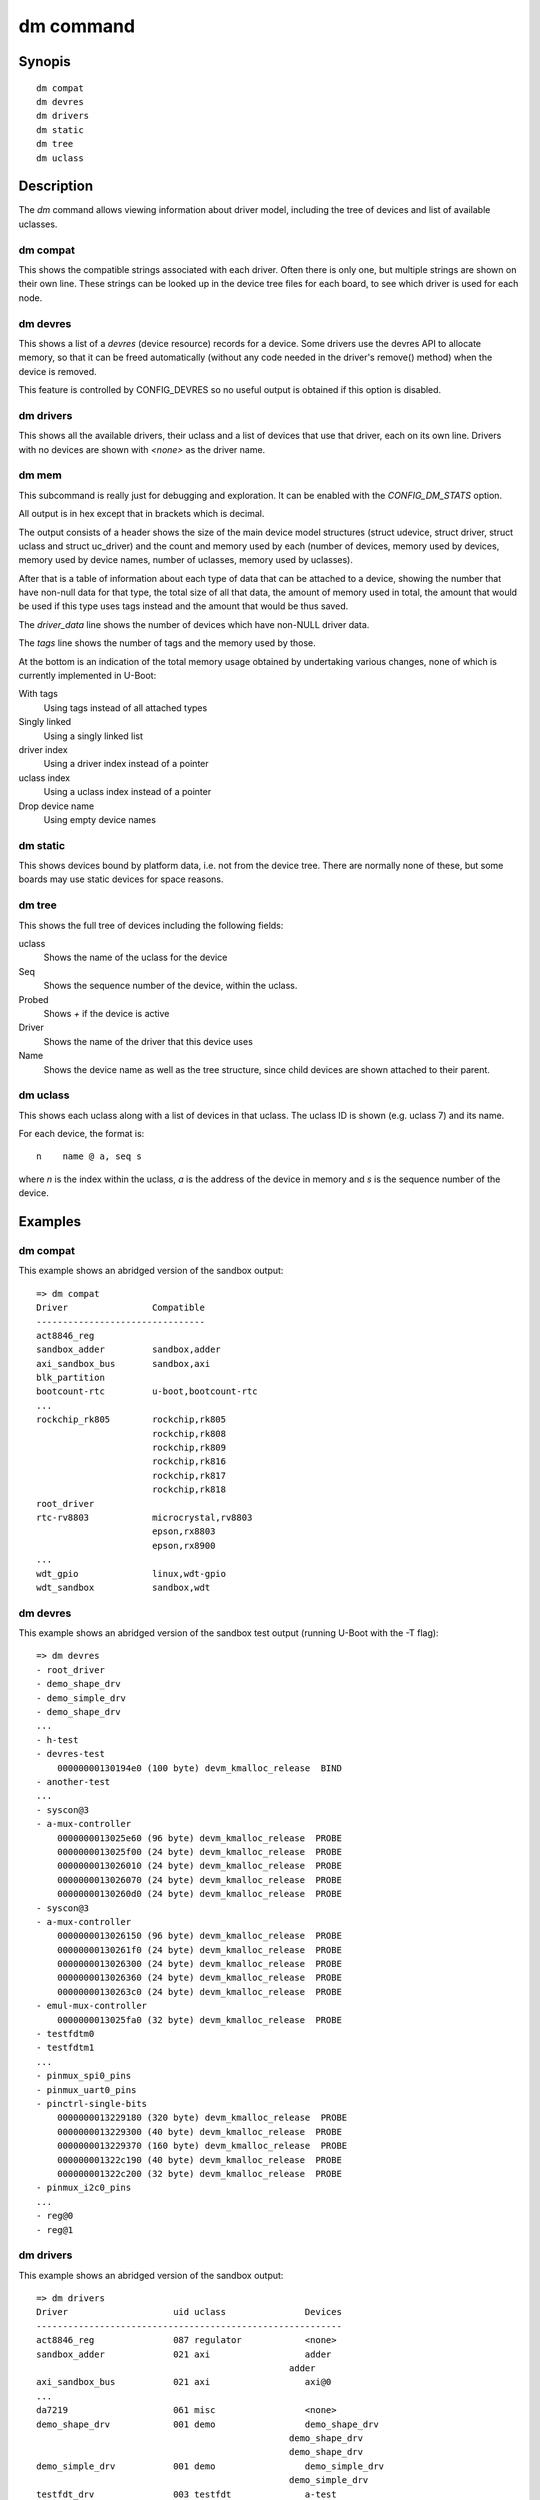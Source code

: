 .. SPDX-License-Identifier: GPL-2.0+:

dm command
==========

Synopis
-------

::

    dm compat
    dm devres
    dm drivers
    dm static
    dm tree
    dm uclass

Description
-----------

The *dm* command allows viewing information about driver model, including the
tree of devices and list of available uclasses.


dm compat
~~~~~~~~~

This shows the compatible strings associated with each driver. Often there
is only one, but multiple strings are shown on their own line. These strings
can be looked up in the device tree files for each board, to see which driver is
used for each node.

dm devres
~~~~~~~~~

This shows a list of a `devres` (device resource) records for a device. Some
drivers use the devres API to allocate memory, so that it can be freed
automatically (without any code needed in the driver's remove() method) when the
device is removed.

This feature is controlled by CONFIG_DEVRES so no useful output is obtained if
this option is disabled.

dm drivers
~~~~~~~~~~

This shows all the available drivers, their uclass and a list of devices that
use that driver, each on its own line. Drivers with no devices are shown with
`<none>` as the driver name.


dm mem
~~~~~~

This subcommand is really just for debugging and exploration. It can be enabled
with the `CONFIG_DM_STATS` option.

All output is in hex except that in brackets which is decimal.

The output consists of a header shows the size of the main device model
structures (struct udevice, struct driver, struct uclass and struct uc_driver)
and the count and memory used by each (number of devices, memory used by
devices, memory used by device names, number of uclasses, memory used by
uclasses).

After that is a table of information about each type of data that can be
attached to a device, showing the number that have non-null data for that type,
the total size of all that data, the amount of memory used in total, the
amount that would be used if this type uses tags instead and the amount that
would be thus saved.

The `driver_data` line shows the number of devices which have non-NULL driver
data.

The `tags` line shows the number of tags and the memory used by those.

At the bottom is an indication of the total memory usage obtained by undertaking
various changes, none of which is currently implemented in U-Boot:

With tags
    Using tags instead of all attached types

Singly linked
    Using a singly linked list

driver index
    Using a driver index instead of a pointer

uclass index
    Using a uclass index instead of a pointer

Drop device name
    Using empty device names


dm static
~~~~~~~~~

This shows devices bound by platform data, i.e. not from the device tree. There
are normally none of these, but some boards may use static devices for space
reasons.


dm tree
~~~~~~~

This shows the full tree of devices including the following fields:

uclass
    Shows the name of the uclass for the device

Seq
    Shows the sequence number of the device, within the uclass.

Probed
    Shows `+` if the device is active

Driver
    Shows the name of the driver that this device uses

Name
    Shows the device name as well as the tree structure, since child devices are
    shown attached to their parent.


dm uclass
~~~~~~~~~

This shows each uclass along with a list of devices in that uclass. The uclass
ID is shown (e.g. uclass 7) and its name.

For each device, the format is::

    n    name @ a, seq s

where `n` is the index within the uclass, `a` is the address of the device in
memory and `s` is the sequence number of the device.


Examples
--------

dm compat
~~~~~~~~~

This example shows an abridged version of the sandbox output::

    => dm compat
    Driver                Compatible
    --------------------------------
    act8846_reg
    sandbox_adder         sandbox,adder
    axi_sandbox_bus       sandbox,axi
    blk_partition
    bootcount-rtc         u-boot,bootcount-rtc
    ...
    rockchip_rk805        rockchip,rk805
                          rockchip,rk808
                          rockchip,rk809
                          rockchip,rk816
                          rockchip,rk817
                          rockchip,rk818
    root_driver
    rtc-rv8803            microcrystal,rv8803
                          epson,rx8803
                          epson,rx8900
    ...
    wdt_gpio              linux,wdt-gpio
    wdt_sandbox           sandbox,wdt


dm devres
~~~~~~~~~

This example shows an abridged version of the sandbox test output (running
U-Boot with the -T flag)::

    => dm devres
    - root_driver
    - demo_shape_drv
    - demo_simple_drv
    - demo_shape_drv
    ...
    - h-test
    - devres-test
        00000000130194e0 (100 byte) devm_kmalloc_release  BIND
    - another-test
    ...
    - syscon@3
    - a-mux-controller
        0000000013025e60 (96 byte) devm_kmalloc_release  PROBE
        0000000013025f00 (24 byte) devm_kmalloc_release  PROBE
        0000000013026010 (24 byte) devm_kmalloc_release  PROBE
        0000000013026070 (24 byte) devm_kmalloc_release  PROBE
        00000000130260d0 (24 byte) devm_kmalloc_release  PROBE
    - syscon@3
    - a-mux-controller
        0000000013026150 (96 byte) devm_kmalloc_release  PROBE
        00000000130261f0 (24 byte) devm_kmalloc_release  PROBE
        0000000013026300 (24 byte) devm_kmalloc_release  PROBE
        0000000013026360 (24 byte) devm_kmalloc_release  PROBE
        00000000130263c0 (24 byte) devm_kmalloc_release  PROBE
    - emul-mux-controller
        0000000013025fa0 (32 byte) devm_kmalloc_release  PROBE
    - testfdtm0
    - testfdtm1
    ...
    - pinmux_spi0_pins
    - pinmux_uart0_pins
    - pinctrl-single-bits
        0000000013229180 (320 byte) devm_kmalloc_release  PROBE
        0000000013229300 (40 byte) devm_kmalloc_release  PROBE
        0000000013229370 (160 byte) devm_kmalloc_release  PROBE
        000000001322c190 (40 byte) devm_kmalloc_release  PROBE
        000000001322c200 (32 byte) devm_kmalloc_release  PROBE
    - pinmux_i2c0_pins
    ...
    - reg@0
    - reg@1


dm drivers
~~~~~~~~~~

This example shows an abridged version of the sandbox output::

    => dm drivers
    Driver                    uid uclass               Devices
    ----------------------------------------------------------
    act8846_reg               087 regulator            <none>
    sandbox_adder             021 axi                  adder
                                                    adder
    axi_sandbox_bus           021 axi                  axi@0
    ...
    da7219                    061 misc                 <none>
    demo_shape_drv            001 demo                 demo_shape_drv
                                                    demo_shape_drv
                                                    demo_shape_drv
    demo_simple_drv           001 demo                 demo_simple_drv
                                                    demo_simple_drv
    testfdt_drv               003 testfdt              a-test
                                                    b-test
                                                    d-test
                                                    e-test
                                                    f-test
                                                    g-test
                                                    another-test
                                                    chosen-test
    testbus_drv               005 testbus              some-bus
                                                    mmio-bus@0
                                                    mmio-bus@1
    dsa-port                  039 ethernet             lan0
                                                    lan1
    dsa_sandbox               035 dsa                  dsa-test
    eep_sandbox               121 w1_eeprom            <none>
    ...
    pfuze100_regulator        087 regulator            <none>
    phy_sandbox               077 phy                  bind-test-child1
                                                    gen_phy@0
                                                    gen_phy@1
                                                    gen_phy@2
    pinconfig                 078 pinconfig            gpios
                                                    gpio0
                                                    gpio1
                                                    gpio2
                                                    gpio3
                                                    i2c
                                                    groups
                                                    pins
                                                    i2s
                                                    spi
                                                    cs
                                                    pinmux_pwm_pins
                                                    pinmux_spi0_pins
                                                    pinmux_uart0_pins
                                                    pinmux_i2c0_pins
                                                    pinmux_lcd_pins
    pmc_sandbox               017 power-mgr            pci@1e,0
    act8846 pmic              080 pmic                 <none>
    max77686_pmic             080 pmic                 <none>
    mc34708_pmic              080 pmic                 pmic@41
    ...
    wdt_gpio                  122 watchdog             gpio-wdt
    wdt_sandbox               122 watchdog             wdt@0
    =>


dm mem
~~~~~~

This example shows the sandbox output::

    > dm mem
    Struct sizes: udevice b0, driver 80, uclass 30, uc_driver 78
    Memory: device fe:aea0, device names a16, uclass 5e:11a0

    Attached type    Count   Size    Cur   Tags   Save
    ---------------  -----  -----  -----  -----  -----
    plat                45    a8f   aea0   a7c4    6dc (1756)
    parent_plat         1a    3b8   aea0   a718    788 (1928)
    uclass_plat         3d    6b4   aea0   a7a4    6fc (1788)
    priv                8a   68f3   aea0   a8d8    5c8 (1480)
    parent_priv          8   38a0   aea0   a6d0    7d0 (2000)
    uclass_priv         4e   14a6   aea0   a7e8    6b8 (1720)
    driver_data          f      0   aea0   a6ec    7b4 (1972)
    uclass               6     20
    Attached total     191   cb54                  3164 (12644)
    tags                 0      0

    Total size: 18b94 (101268)

    With tags:       15a30 (88624)
    - singly-linked: 14260 (82528)
    - driver index:  13b6e (80750)
    - uclass index:  1347c (78972)
    Drop device name (not SRAM): a16 (2582)
    =>


dm static
~~~~~~~~~

This example shows the sandbox output::

    => dm static
    Driver                    Address
    ---------------------------------
    demo_shape_drv            0000562edab8dca0
    demo_simple_drv           0000562edab8dca0
    demo_shape_drv            0000562edab8dc90
    demo_simple_drv           0000562edab8dc80
    demo_shape_drv            0000562edab8dc80
    test_drv                  0000562edaae8840
    test_drv                  0000562edaae8848
    test_drv                  0000562edaae8850
    sandbox_gpio              0000000000000000
    mod_exp_sw                0000000000000000
    sandbox_test_proc         0000562edabb5330
    qfw_sandbox               0000000000000000
    sandbox_timer             0000000000000000
    sandbox_serial            0000562edaa8ed00
    sysreset_sandbox          0000000000000000


dm tree
-------

This example shows the abridged sandbox output::

    => dm tree
    Class     Seq    Probed  Driver                Name
    -----------------------------------------------------------
    root          0  [ + ]   root_driver           root_driver
    demo          0  [   ]   demo_shape_drv        |-- demo_shape_drv
    demo          1  [   ]   demo_simple_drv       |-- demo_simple_drv
    demo          2  [   ]   demo_shape_drv        |-- demo_shape_drv
    demo          3  [   ]   demo_simple_drv       |-- demo_simple_drv
    demo          4  [   ]   demo_shape_drv        |-- demo_shape_drv
    test          0  [   ]   test_drv              |-- test_drv
    test          1  [   ]   test_drv              |-- test_drv
    test          2  [   ]   test_drv              |-- test_drv
    ..
    sysreset      0  [   ]   sysreset_sandbox      |-- sysreset_sandbox
    bootstd       0  [   ]   bootstd_drv           |-- bootstd
    bootmeth      0  [   ]   bootmeth_distro       |   |-- syslinux
    bootmeth      1  [   ]   bootmeth_efi          |   `-- efi
    reboot-mod    0  [   ]   reboot-mode-gpio      |-- reboot-mode0
    reboot-mod    1  [   ]   reboot-mode-rtc       |-- reboot-mode@14
    ...
    ethernet      7  [ + ]   dsa-port              |   `-- lan1
    pinctrl       0  [ + ]   sandbox_pinctrl_gpio  |-- pinctrl-gpio
    gpio          1  [ + ]   sandbox_gpio          |   |-- base-gpios
    nop           0  [ + ]   gpio_hog              |   |   |-- hog_input_active_low
    nop           1  [ + ]   gpio_hog              |   |   |-- hog_input_active_high
    nop           2  [ + ]   gpio_hog              |   |   |-- hog_output_low
    nop           3  [ + ]   gpio_hog              |   |   `-- hog_output_high
    gpio          2  [   ]   sandbox_gpio          |   |-- extra-gpios
    gpio          3  [   ]   sandbox_gpio          |   `-- pinmux-gpios
    i2c           0  [ + ]   sandbox_i2c           |-- i2c@0
    i2c_eeprom    0  [   ]   i2c_eeprom            |   |-- eeprom@2c
    i2c_eeprom    1  [   ]   i2c_eeprom_partition  |   |   `-- bootcount@10
    rtc           0  [   ]   sandbox_rtc           |   |-- rtc@43
    rtc           1  [ + ]   sandbox_rtc           |   |-- rtc@61
    i2c_emul_p    0  [ + ]   sandbox_i2c_emul_par  |   |-- emul
    i2c_emul      0  [   ]   sandbox_i2c_eeprom_e  |   |   |-- emul-eeprom
    i2c_emul      1  [   ]   sandbox_i2c_rtc_emul  |   |   |-- emul0
    i2c_emul      2  [ + ]   sandbox_i2c_rtc_emul  |   |   |-- emull
    i2c_emul      3  [   ]   sandbox_i2c_pmic_emu  |   |   |-- pmic-emul0
    i2c_emul      4  [   ]   sandbox_i2c_pmic_emu  |   |   `-- pmic-emul1
    pmic          0  [   ]   sandbox_pmic          |   |-- sandbox_pmic
    regulator     0  [   ]   sandbox_buck          |   |   |-- buck1
    regulator     1  [   ]   sandbox_buck          |   |   |-- buck2
    regulator     2  [   ]   sandbox_ldo           |   |   |-- ldo1
    regulator     3  [   ]   sandbox_ldo           |   |   |-- ldo2
    regulator     4  [   ]   sandbox_buck          |   |   `-- no_match_by_nodename
    pmic          1  [   ]   mc34708_pmic          |   `-- pmic@41
    bootcount     0  [ + ]   bootcount-rtc         |-- bootcount@0
    bootcount     1  [   ]   bootcount-i2c-eeprom  |-- bootcount
    ...
    clk           4  [   ]   fixed_clock           |-- osc
    firmware      0  [   ]   sandbox_firmware      |-- sandbox-firmware
    scmi_agent    0  [   ]   sandbox-scmi_agent    `-- scmi
    clk           5  [   ]   scmi_clk                  |-- protocol@14
    reset         2  [   ]   scmi_reset_domain         |-- protocol@16
    nop           8  [   ]   scmi_voltage_domain       `-- regulators
    regulator     5  [   ]   scmi_regulator                |-- reg@0
    regulator     6  [   ]   scmi_regulator                `-- reg@1
    =>


dm uclass
~~~~~~~~~

This example shows the abridged sandbox output::

    => dm uclass
    uclass 0: root
    0   * root_driver @ 03015460, seq 0

    uclass 1: demo
    0     demo_shape_drv @ 03015560, seq 0
    1     demo_simple_drv @ 03015620, seq 1
    2     demo_shape_drv @ 030156e0, seq 2
    3     demo_simple_drv @ 030157a0, seq 3
    4     demo_shape_drv @ 03015860, seq 4

    uclass 2: test
    0     test_drv @ 03015980, seq 0
    1     test_drv @ 03015a60, seq 1
    2     test_drv @ 03015b40, seq 2
    ...
    uclass 20: audio-codec
    0     audio-codec @ 030168e0, seq 0

    uclass 21: axi
    0     adder @ 0301db60, seq 1
    1     adder @ 0301dc40, seq 2
    2     axi@0 @ 030217d0, seq 0

    uclass 22: blk
    0     mmc2.blk @ 0301ca00, seq 0
    1     mmc1.blk @ 0301cee0, seq 1
    2     mmc0.blk @ 0301d380, seq 2

    uclass 23: bootcount
    0   * bootcount@0 @ 0301b3f0, seq 0
    1     bootcount @ 0301b4b0, seq 1
    2     bootcount_4@0 @ 0301b570, seq 2
    3     bootcount_2@0 @ 0301b630, seq 3

    uclass 24: bootdev
    0     mmc2.bootdev @ 0301cbb0, seq 0
    1     mmc1.bootdev @ 0301d050, seq 1
    2     mmc0.bootdev @ 0301d4f0, seq 2

    ...
    uclass 78: pinconfig
    0     gpios @ 03022410, seq 0
    1     gpio0 @ 030224d0, seq 1
    2     gpio1 @ 03022590, seq 2
    3     gpio2 @ 03022650, seq 3
    4     gpio3 @ 03022710, seq 4
    5     i2c @ 030227d0, seq 5
    6     groups @ 03022890, seq 6
    7     pins @ 03022950, seq 7
    8     i2s @ 03022a10, seq 8
    9     spi @ 03022ad0, seq 9
    10    cs @ 03022b90, seq 10
    11    pinmux_pwm_pins @ 03022e10, seq 11
    12    pinmux_spi0_pins @ 03022ed0, seq 12
    13    pinmux_uart0_pins @ 03022f90, seq 13
    14  * pinmux_i2c0_pins @ 03023130, seq 14
    15  * pinmux_lcd_pins @ 030231f0, seq 15

    ...
    uclass 119: virtio
    0     sandbox_virtio1 @ 030220d0, seq 0
    1     sandbox_virtio2 @ 03022190, seq 1

    uclass 120: w1
    uclass 121: w1_eeprom
    uclass 122: watchdog
    0   * gpio-wdt @ 0301c070, seq 0
    1   * wdt@0 @ 03021710, seq 1

    =>
